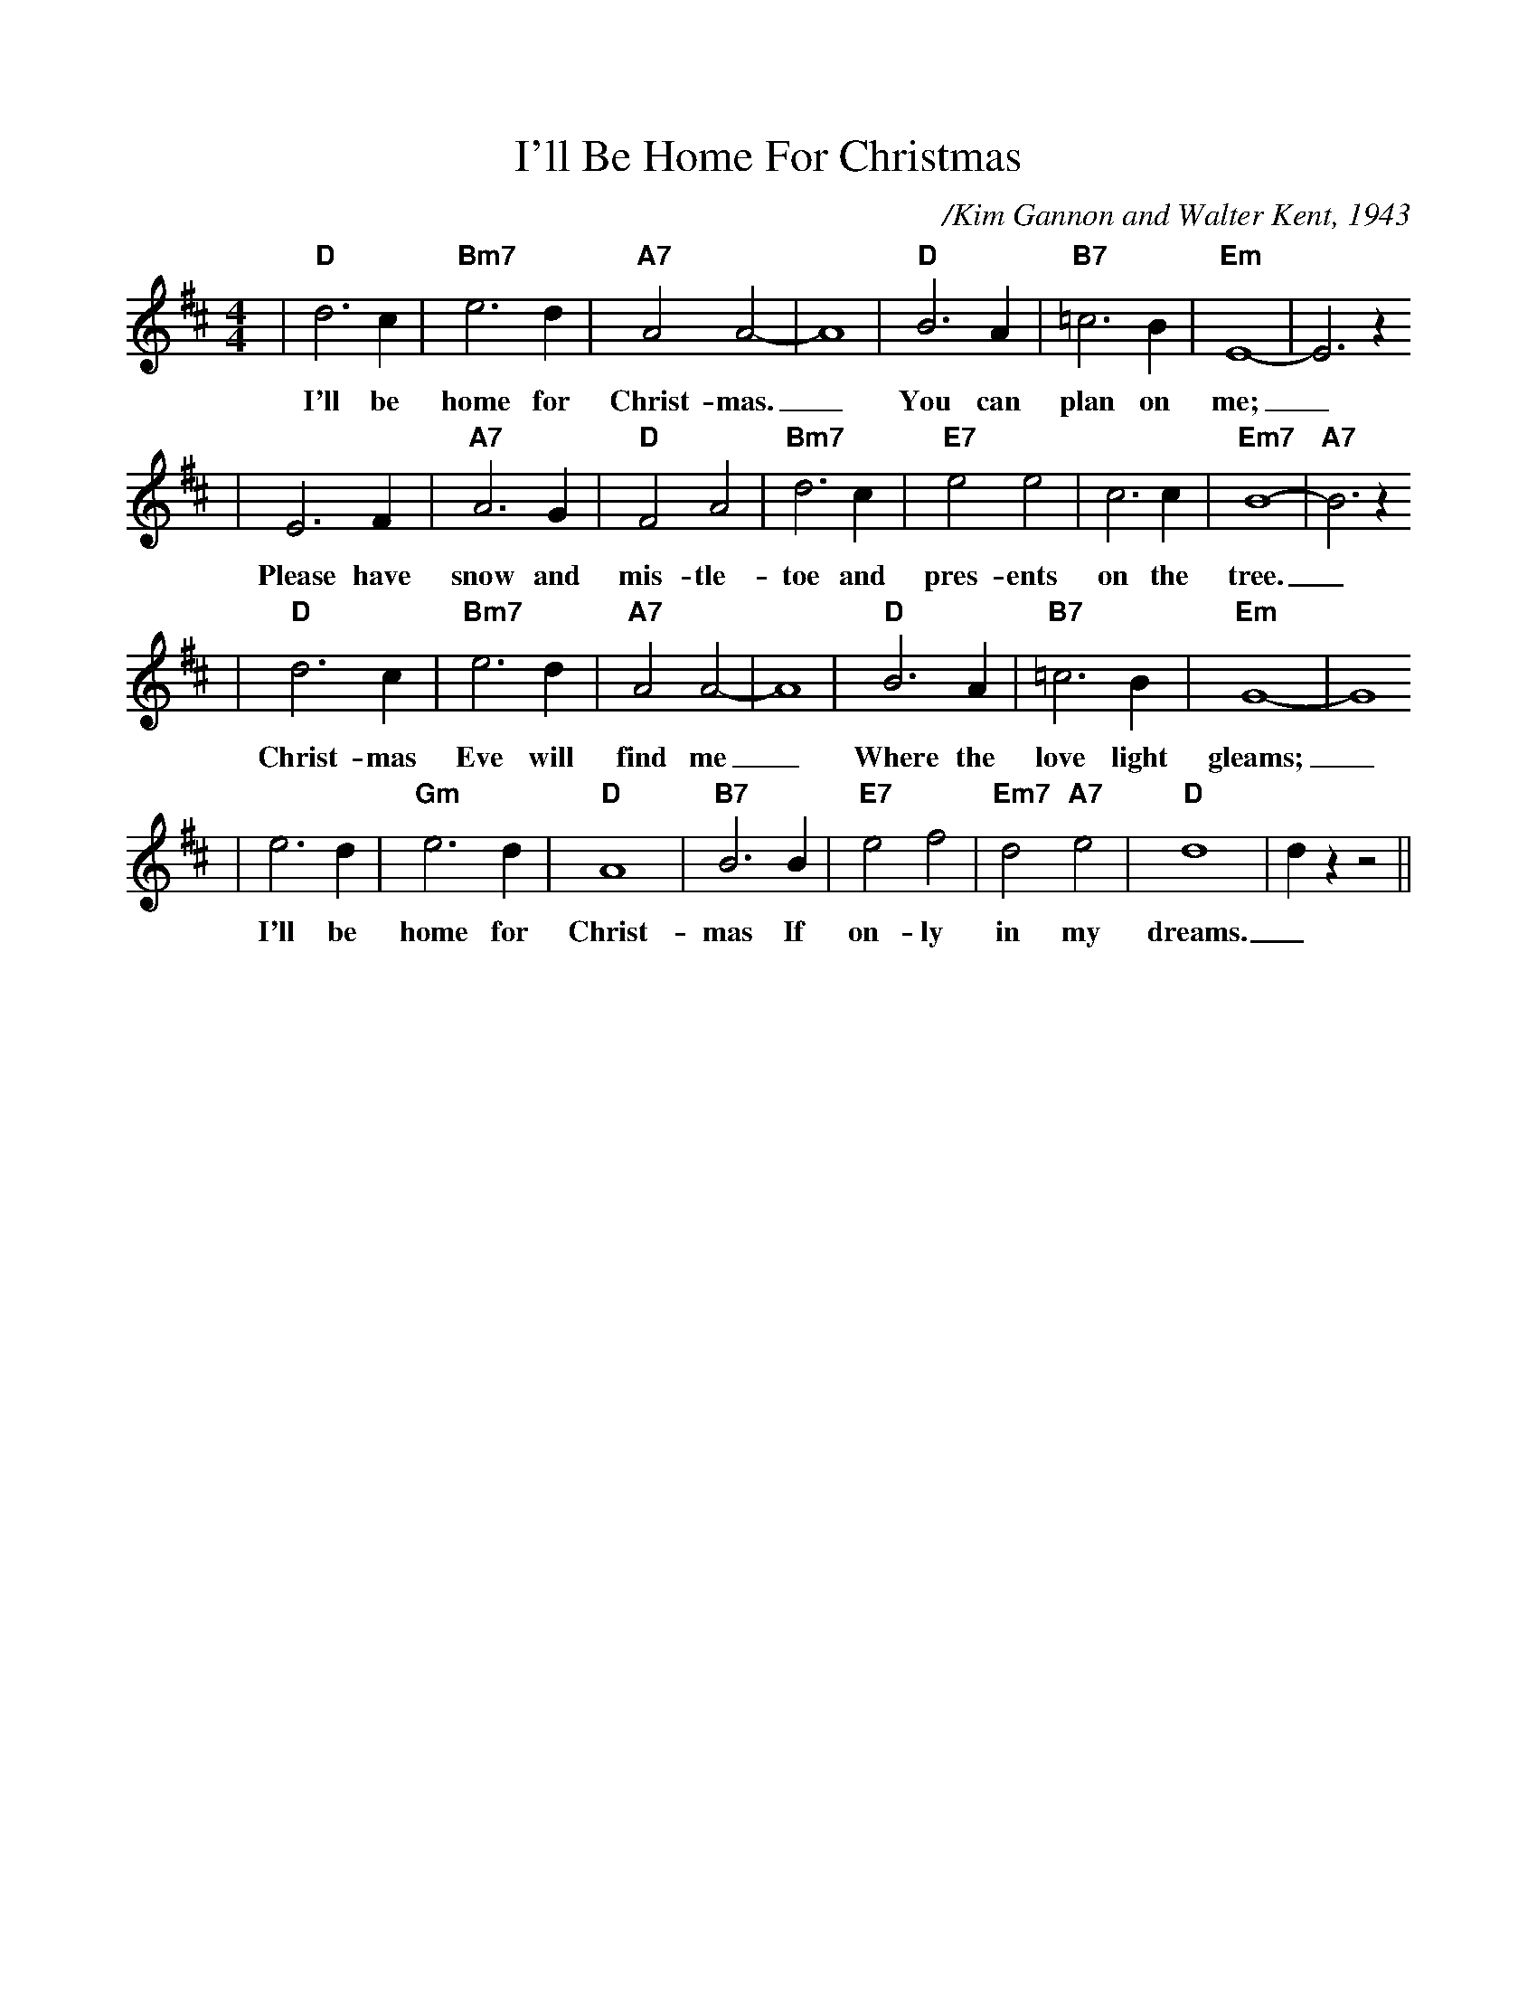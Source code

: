X:1
%%scale .90
T:I'll Be Home For Christmas
C:/Kim Gannon and Walter Kent, 1943
M:4/4
L:1/4
K:D
%%titlefont Times-Bold 14
%%gchordfont Helvetica-Bold 12.0
%%partsfont Times-Roman 11.0
%%vocalfont Times-Bold 13.0
%%wordsfont Times-Roman 12.0
%%StrTabFont Times-Bold 14.0
%%stretchstaff yes
|"D"d3 c|"Bm7"e3 d|"A7"A2 A2-|A4|"D"B3 A|"B7"=c3 B|"Em"E4-|E3 z
w:I'll be home for Christ-mas._ You can plan on me;_
|E3 F|"A7"A3 G|"D"F2 A2|"Bm7"d3 c|"E7"e2 e2|c3 c|"Em7"B4-|"A7"B3 z
w:Please have snow and mis-tle-toe and pres-ents on the tree._
|"D"d3 c|"Bm7"e3 d|"A7"A2 A2-|A4|"D"B3 A|"B7"=c3 B|"Em"G4-|G4
w:Christ-mas Eve will find me_ Where the love light gleams;_
|e3 d|"Gm"e3 d|"D"A4|"B7"B3 B|"E7"e2 f2|"Em7"d2 "A7"e2|"D"d4|d z z2||
w:I'll be home for Christ-mas If on-ly in my dreams._
